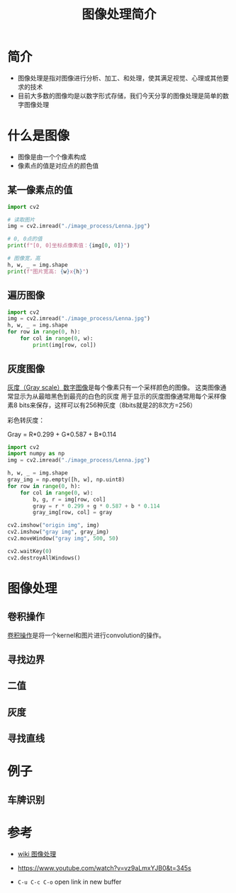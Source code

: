 #+title: 图像处理简介
#+BEGIN_COMMENT
.. date: 2022-09-15
#+END_COMMENT

* 简介
- 图像处理是指对图像进行分析、加工、和处理，使其满足视觉、心理或其他要求的技术
- 目前大多数的图像均是以数字形式存储，我们今天分享的图像处理是简单的数字图像处理

* 什么是图像

[[./image_process/Lenna.jpg]]

- 图像是由一个个像素构成
- 像素点的值是对应点的颜色值

** 某一像素点的值
#+begin_src python :results output
import cv2

# 读取图片
img = cv2.imread("./image_process/Lenna.jpg")

# 0, 0点的值
print(f"[0, 0]坐标点像素值：{img[0, 0]}")

# 图像宽，高
h, w, _ = img.shape
print(f"图片宽高: {w}x{h}")
#+end_src

#+RESULTS:
: [0, 0]坐标点像素值：[125 137 225]
: 图片宽高: 316x316

** 遍历图像
#+begin_src python
import cv2
img = cv2.imread("./image_process/Lenna.jpg")
h, w, _ = img.shape
for row in range(0, h):
    for col in range(0, w):
        print(img[row, col])
#+end_src

** 灰度图像
[[https://zh.wikipedia.org/wiki/%E7%81%B0%E5%BA%A6%E5%9B%BE%E5%83%8F][灰度（Gray scale）数字图像]]是每个像素只有一个采样颜色的图像。 这类图像通常显示为从最暗黑色到最亮的白色的灰度
用于显示的灰度图像通常用每个采样像素8 bits来保存，这样可以有256种灰度（8bits就是2的8次方=256）

彩色转灰度：

#+begin_center
Gray = R*0.299 + G*0.587 + B*0.114
#+end_center

#+begin_src python :results output
import cv2
import numpy as np
img = cv2.imread("./image_process/Lenna.jpg")

h, w, _ = img.shape
gray_img = np.empty([h, w], np.uint8)
for row in range(0, h):
    for col in range(0, w):
        b, g, r = img[row, col]
        gray = r * 0.299 + g * 0.587 + b * 0.114
        gray_img[row, col] = gray

cv2.imshow("origin img", img)
cv2.imshow("gray img", gray_img)
cv2.moveWindow("gray img", 500, 50)

cv2.waitKey(0)
cv2.destroyAllWindows()
#+end_src

#+RESULTS:


* 图像处理
** 卷积操作
[[https://en.wikipedia.org/wiki/Kernel_(image_processing)][卷积操作]]是将一个kernel和图片进行convolution的操作。

[[./image_process/convolution_legend.png]]

#+ATTR_HTML: :width 800
[[./image_process/2D_Convolution_Animation.gif]]

** 寻找边界
** 二值
** 灰度
** 寻找直线

* 例子
** 车牌识别


* 参考
- [[https://zh.m.wikipedia.org/zh/%E5%9B%BE%E5%83%8F%E5%A4%84%E7%90%86][wiki 图像处理]]
- https://www.youtube.com/watch?v=vz9aLmxYJB0&t=345s

- ~C-u C-c C-o~ open link in new buffer



